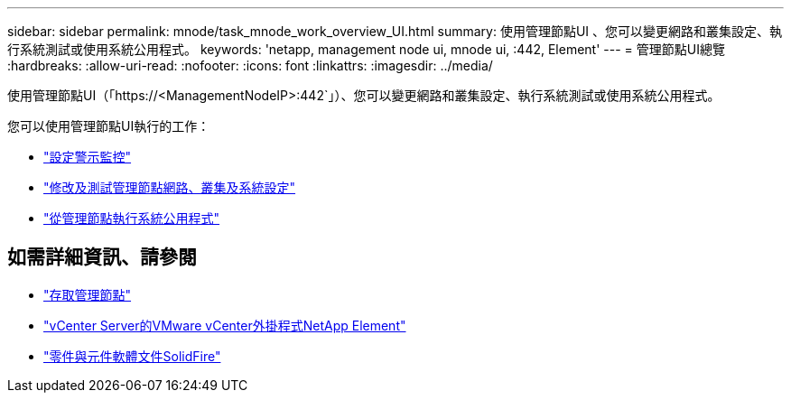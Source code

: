 ---
sidebar: sidebar 
permalink: mnode/task_mnode_work_overview_UI.html 
summary: 使用管理節點UI 、您可以變更網路和叢集設定、執行系統測試或使用系統公用程式。 
keywords: 'netapp, management node ui, mnode ui, :442, Element' 
---
= 管理節點UI總覽
:hardbreaks:
:allow-uri-read: 
:nofooter: 
:icons: font
:linkattrs: 
:imagesdir: ../media/


[role="lead"]
使用管理節點UI（「https://<ManagementNodeIP>:442`」）、您可以變更網路和叢集設定、執行系統測試或使用系統公用程式。

您可以使用管理節點UI執行的工作：

* link:task_mnode_enable_alerts.html["設定警示監控"]
* link:task_mnode_settings.html["修改及測試管理節點網路、叢集及系統設定"]
* link:task_mnode_run_system_utilities.html["從管理節點執行系統公用程式"]


[discrete]
== 如需詳細資訊、請參閱

* link:task_mnode_access_ui.html["存取管理節點"]
* https://docs.netapp.com/us-en/vcp/index.html["vCenter Server的VMware vCenter外掛程式NetApp Element"^]
* https://docs.netapp.com/us-en/element-software/index.html["零件與元件軟體文件SolidFire"]

